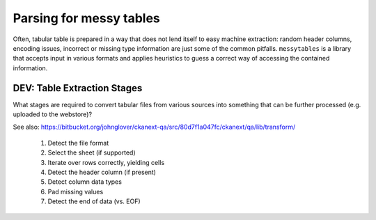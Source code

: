 
Parsing for messy tables
========================

Often, tabular table is prepared in a way that does not lend itself 
to easy machine extraction: random header columns, encoding issues, 
incorrect or missing type information are just some of the common 
pitfalls. ``messytables`` is a library that accepts input in various
formats and applies heuristics to guess a correct way of accessing 
the contained information.





DEV: Table Extraction Stages
----------------------------

What stages are required to convert tabular files from various sources into
something that can be further processed (e.g. uploaded to the webstore)?

See also: https://bitbucket.org/johnglover/ckanext-qa/src/80d7f1a047fc/ckanext/qa/lib/transform/

 #. Detect the file format
 #. Select the sheet (if supported)
 #. Iterate over rows correctly, yielding cells
 #. Detect the header column (if present)
 #. Detect column data types
 #. Pad missing values
 #. Detect the end of data (vs. EOF)

